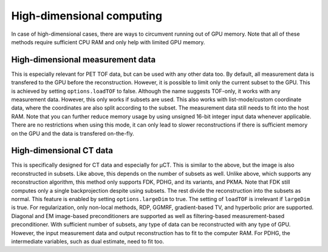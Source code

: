 High-dimensional computing
==========================

In case of high-dimensional cases, there are ways to circumvent running out of GPU memory. Note that all of these methods require sufficient CPU RAM and only help with limited GPU memory.

High-dimensional measurement data
---------------------------------

This is especially relevant for PET TOF data, but can be used with any other data too. By default, all measurement data is transfered to the GPU before the reconstruction. However, it is possible to limit only the current subset to the GPU. This is
achieved by setting ``options.loadTOF`` to false. Although the name suggests TOF-only, it works with any measurement data. However, this only works if subsets are used. This also works with list-mode/custom coordinate data, where the coordinates are
also split according to the subset. The measurement data still needs to fit into the host RAM. Note that you can further reduce memory usage by using unsigned 16-bit integer input data whenever applicable. There are no restrictions when using this mode, 
it can only lead to slower reconstructions if there is sufficient memory on the GPU and the data is transfered on-the-fly.

High-dimensional CT data
------------------------

This is specifically designed for CT data and especially for µCT. This is similar to the above, but the image is also reconstructed in subsets. Like above, this depends on the number of subsets as well. Unlike above, which supports any reconstruction
algorithm, this method only supports FDK, PDHG, and its variants, and PKMA. Note that FDK still computes only a single backprojection despite using subsets. The rest divide the reconstruction into the subsets as normal. This feature is enabled by 
setting ``options.largeDim`` to true. The setting of ``loadTOF`` is irrelevant if ``largeDim`` is true. For regularization, only non-local methods, RDP, GGMRF, gradient-based TV, and hyperbolic prior are supported. Diagonal and EM image-based 
preconditioners are supported as well as filtering-based measurement-based preconditioner. With sufficient number of subsets, any type of data can be reconstructed with any type of GPU. However, the input measurement data and output reconstruction has to
fit to the computer RAM. For PDHG, the intermediate variables, such as dual estimate, need to fit too. 